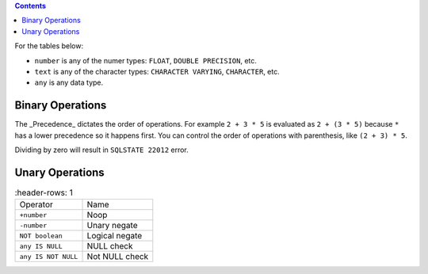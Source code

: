 .. contents::

For the tables below:

- ``number`` is any of the numer types: ``FLOAT``, ``DOUBLE PRECISION``, etc.
- ``text`` is any of the character types: ``CHARACTER VARYING``, ``CHARACTER``, etc.
- ``any`` is any data type.

Binary Operations
=================

.. list-table::
    :header-rows: 1

  * - Operator
    - Precedence
    - Name

  * - ``number * number``
    - 2
    - Multiplication

  * - ``number / number``
    - 2
    - Division

  * - ``number + number``
    - 3
    - Addition

  * - ``number - number``
    - 3
    - Subtraction

  * - ``text || text``
    - 3
    - Concatenation

  * - ``any = any``
    - 4
    - Equal

  * - ``any <> any``
    - 4
    - Not equal

  * - ``number > number``
    - 4
    - Greater than

  * - ``text > text``
    - 4
    - Greater than

  * - ``number < number``
    - 4
  -   Less than

  * - ``text <= text``
    - 4
    - Less than

  * - ``number >= number``
    - 4
    - Greater than or equal

  * - ``text >= text``
    - 4
    - Greater than or equal

  * - ``number <= number``
    - 4
    - Less than or equal

  * - ``text <= text``
    - 4
    - Less than or equal

  * - ``boolean AND boolean`
    - 6
    - Logical and

  * - ``boolean OR boolean``
    - 7
    - Logical or

The _Precedence_ dictates the order of operations. For example ``2 + 3 * 5`` is
evaluated as ``2 + (3 * 5)`` because ``*`` has a lower precedence so it happens
first. You can control the order of operations with parenthesis, like
``(2 + 3) * 5``.

Dividing by zero will result in ``SQLSTATE 22012`` error.

Unary Operations
================

.. list-table::
    :header-rows: 1

  * - Operator
    - Name
  
  * - ``+number``
    - Noop
  
  * - ``-number``
    - Unary negate
  
  * - ``NOT boolean``
    - Logical negate
  
  * - ``any IS NULL``
    - NULL check
  
  * - ``any IS NOT NULL``
    - Not NULL check
